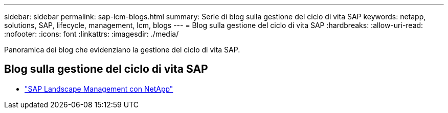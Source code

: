 ---
sidebar: sidebar 
permalink: sap-lcm-blogs.html 
summary: Serie di blog sulla gestione del ciclo di vita SAP 
keywords: netapp, solutions, SAP, lifecycle, management, lcm, blogs 
---
= Blog sulla gestione del ciclo di vita SAP
:hardbreaks:
:allow-uri-read: 
:nofooter: 
:icons: font
:linkattrs: 
:imagesdir: ./media/


[role="lead"]
Panoramica dei blog che evidenziano la gestione del ciclo di vita SAP.



== Blog sulla gestione del ciclo di vita SAP

* link:https://blogs.sap.com/2021/10/27/whitepaper-sap-landscape-management-with-netapp/["SAP Landscape Management con NetApp"]

